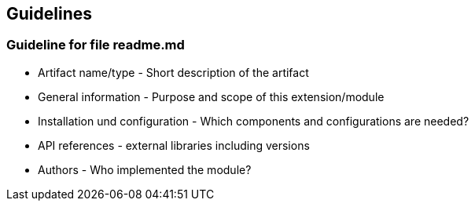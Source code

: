 == Guidelines

=== Guideline for file readme.md

* Artifact name/type - Short description of the artifact
* General information - Purpose and scope of this extension/module
* Installation und configuration - Which components and configurations are needed?
* API references - external libraries including versions
* Authors - Who implemented the module?
